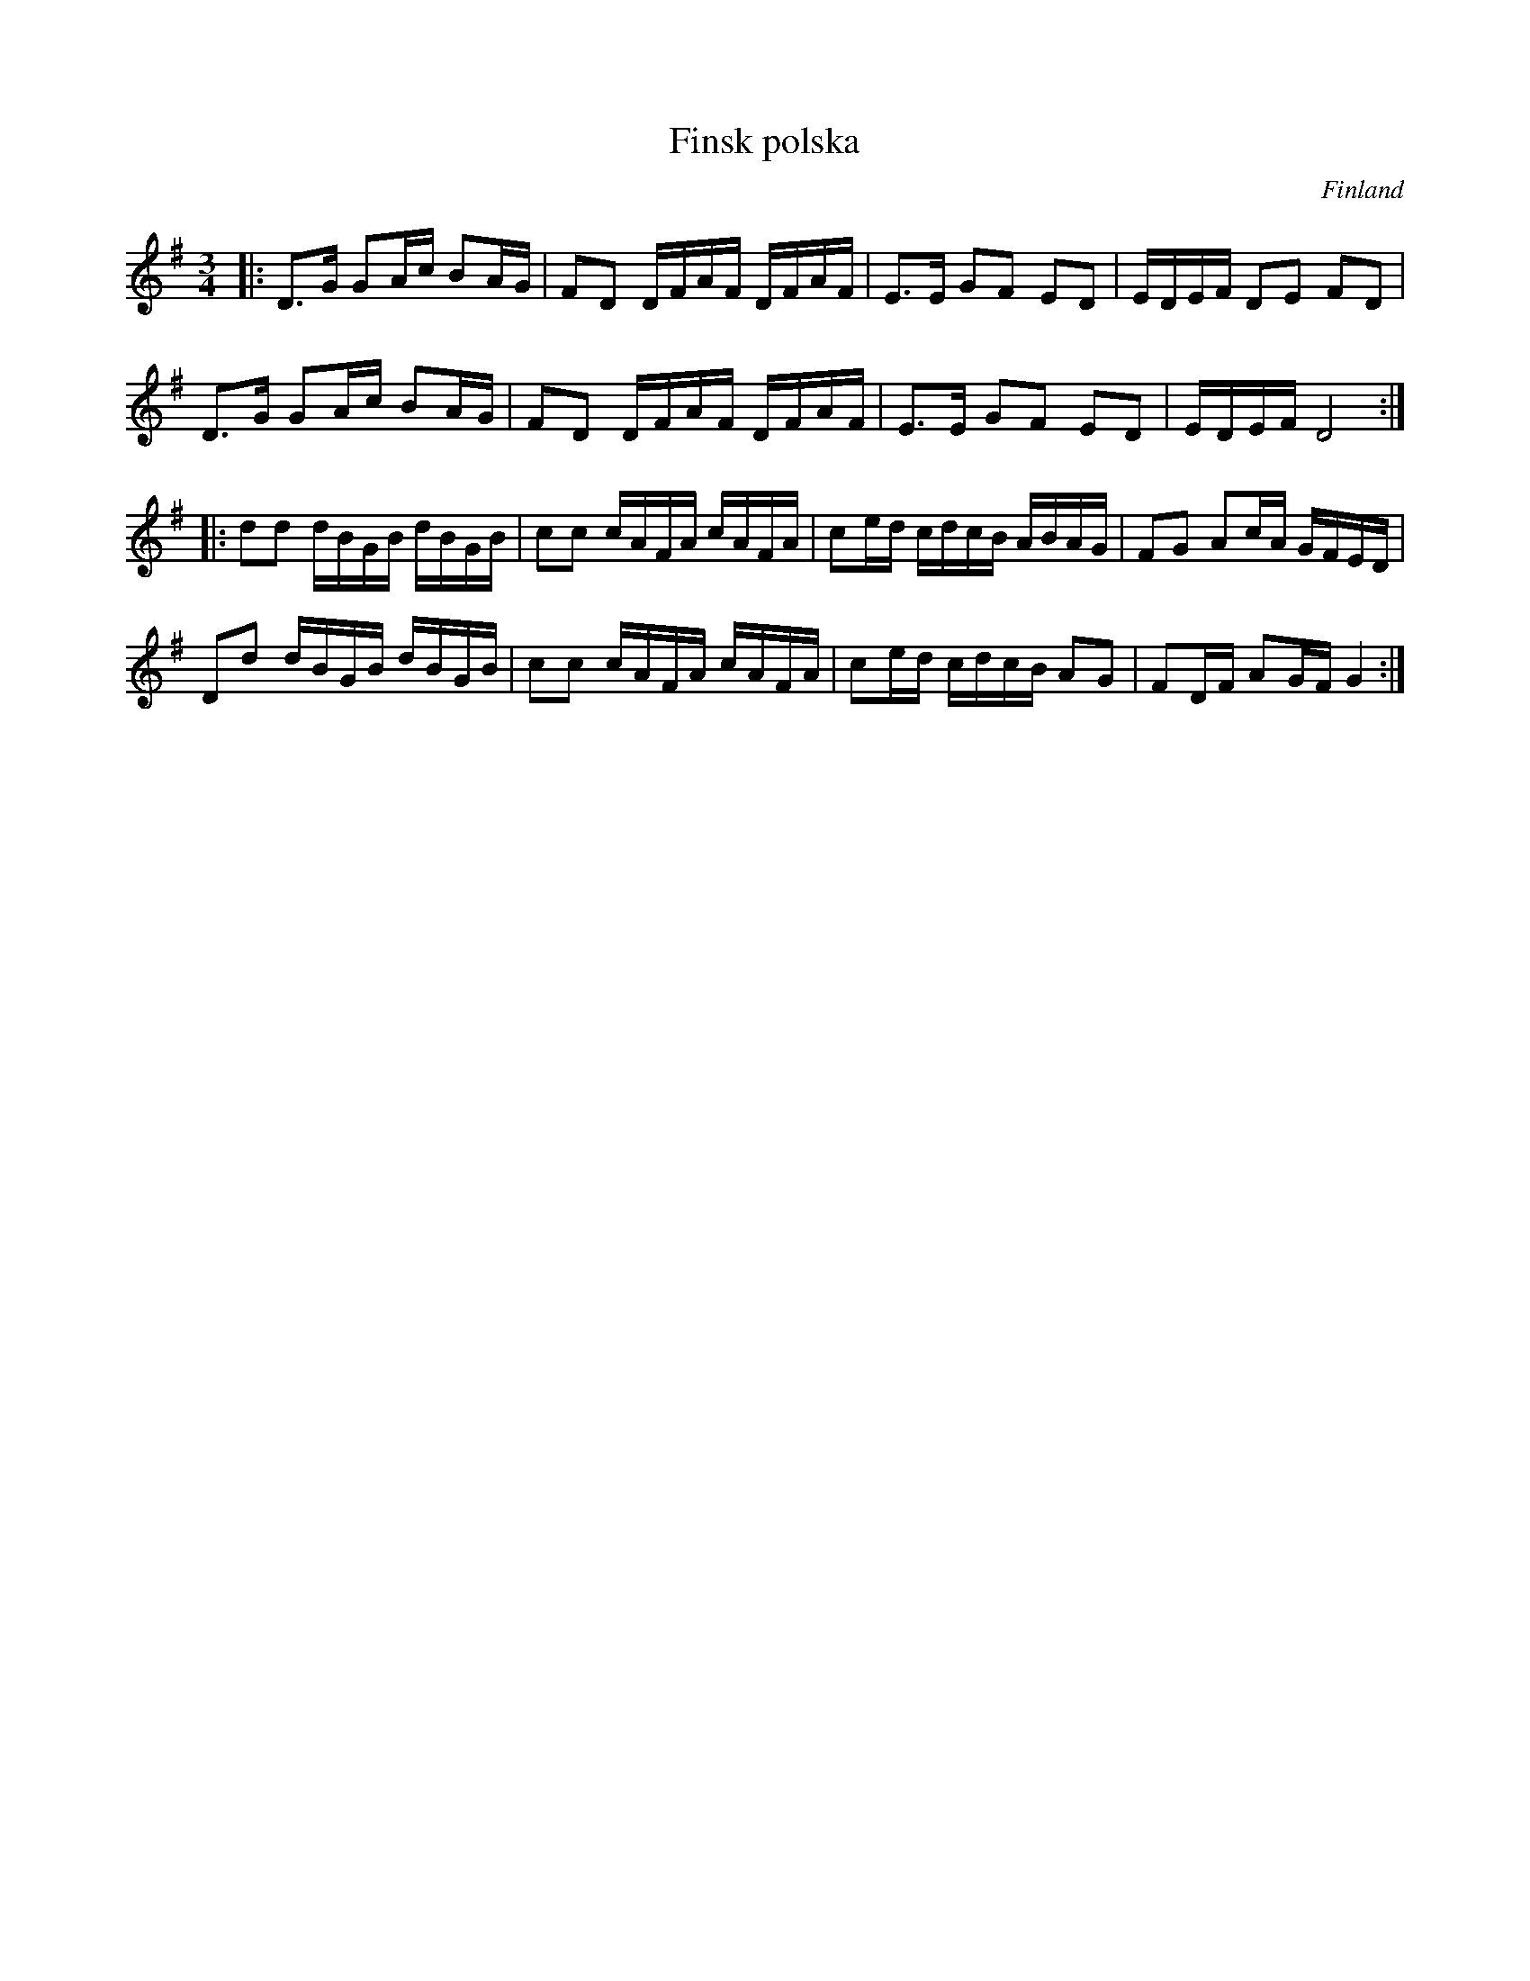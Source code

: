 %%abc-charset utf-8

X:1
T:Finsk polska
R:Polska
O:Finland
Z:ABC-transkribering av Sven Midgren, fritt ur minnet
M:3/4
L:1/16
K:G
|: D3G G2Ac B2AG | F2D2 DFAF DFAF | E3E G2F2 E2D2 | EDEF D2E2 F2D2 |
D3G G2Ac B2AG | F2D2 DFAF DFAF | E3E G2F2 E2D2 | EDEF D8 :|
|: d2d2 dBGB dBGB | c2c2 cAFA cAFA | c2ed cdcB ABAG | F2G2 A2cA GFED |
 D2d2 dBGB dBGB | c2c2 cAFA cAFA | c2ed cdcB A2G2 | F2DF A2GF G4 :|

